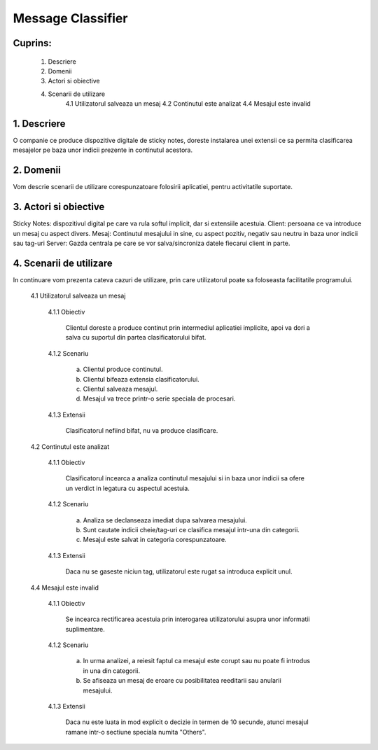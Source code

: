 Message Classifier
==================


Cuprins:
--------

    1. Descriere
    2. Domenii
    3. Actori si obiective
    4. Scenarii de utilizare
        4.1 Utilizatorul salveaza un mesaj
        4.2 Continutul este analizat
        4.4 Mesajul este invalid


1. Descriere
------------

O companie ce produce dispozitive digitale de sticky notes, doreste
instalarea unei extensii ce sa permita clasificarea mesajelor pe baza
unor indicii prezente in continutul acestora.


2. Domenii
----------

Vom descrie scenarii de utilizare corespunzatoare folosirii aplicatiei, 
pentru activitatile suportate.


3. Actori si obiective
----------------------

Sticky Notes: dispozitivul digital pe care va rula softul implicit, dar si extensiile acestuia.
Client: persoana ce va introduce un mesaj cu aspect divers.
Mesaj: Continutul mesajului in sine, cu aspect pozitiv, negativ sau neutru in baza unor
indicii sau tag-uri
Server: Gazda centrala pe care se vor salva/sincroniza datele fiecarui client in parte.


4. Scenarii de utilizare
------------------------

In continuare vom prezenta cateva cazuri de utilizare, prin care utilizatorul
poate sa foloseasta facilitatile programului.

    4.1 Utilizatorul salveaza un mesaj

        4.1.1 Obiectiv
            
            Clientul doreste a produce continut prin intermediul aplicatiei implicite,
            apoi va dori a salva cu suportul din partea clasificatorului bifat.

        4.1.2 Scenariu

            a. Clientul produce continutul.
            b. Clientul bifeaza extensia clasificatorului.
            c. Clientul salveaza mesajul.
            d. Mesajul va trece printr-o serie speciala de procesari.

        4.1.3 Extensii

            Clasificatorul nefiind bifat, nu va produce clasificare.
    
    4.2 Continutul este analizat

        4.1.1 Obiectiv

            Clasificatorul incearca a analiza continutul mesajului si in baza unor indicii
            sa ofere un verdict in legatura cu aspectul acestuia.
            
        4.1.2 Scenariu
            
            a. Analiza se declanseaza imediat dupa salvarea mesajului.
            b. Sunt cautate indicii cheie/tag-uri ce clasifica mesajul intr-una din categorii.
            c. Mesajul este salvat in categoria corespunzatoare.

        4.1.3 Extensii

            Daca nu se gaseste niciun tag, utilizatorul este rugat sa introduca explicit unul.

    4.4 Mesajul este invalid

        4.1.1 Obiectiv

            Se incearca rectificarea acestuia prin interogarea utilizatorului asupra unor informatii suplimentare.

        4.1.2 Scenariu

            a. In urma analizei, a reiesit faptul ca mesajul este corupt sau nu poate fi introdus in una din categorii.
            b. Se afiseaza un mesaj de eroare cu posibilitatea reeditarii sau anularii mesajului.

        4.1.3 Extensii

            Daca nu este luata in mod explicit o decizie in termen de 10 secunde,
            atunci mesajul ramane intr-o sectiune speciala numita "Others".
